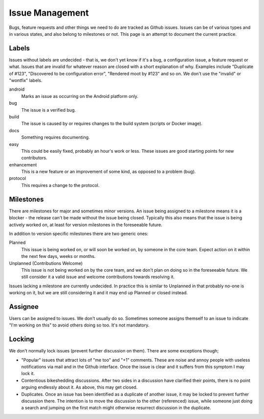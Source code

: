 Issue Management
================

Bugs, feature requests and other things we need to do are tracked as
Github issues. Issues can be of various types and in various states, and
also belong to milestones or not. This page is an attempt to document
the current practice.

Labels
------

Issues without labels are undecided - that is, we don't yet know if it's
a bug, a configuration issue, a feature request or what. Issues that are
invalid for whatever reason are closed with a short explanation of why.
Examples include "Duplicate of #123", "Discovered to be configuration
error", "Rendered moot by #123" and so on. We don't use the "invalid" or
"wontfix" labels.

android
    Marks an issue as occurring on the Android platform only.

bug
    The issue is a verified bug.

build
    The issue is caused by or requires changes to the build system
    (scripts or Docker image).

docs
    Something requires documenting.

easy
    This could be easily fixed, probably an hour's work or less.
    These issues are good starting points for new contributors.

enhancement
    This is a new feature or an improvement of some kind, as
    opposed to a problem (bug).

protocol
    This requires a change to the protocol.

Milestones
----------

There are milestones for major and sometimes minor versions. An issue being
assigned to a milestone means it is a blocker - the release can't be made
without the issue being closed. Typically this also means that the issue is
being actively worked on, at least for version milestones in the foreseeable
future.

In addition to version specific milestones there are two generic ones:

Planned
    This issue is being worked on, or will soon be worked on, by someone in
    the core team. Expect action on it within the next few days, weeks or
    months.

Unplanned (Contributions Welcome)
    This issue is not being worked on by the core team, and we don't plan on
    doing so in the foreseeable future. We still consider it a valid issue
    and welcome contributions towards resolving it.

Issues lacking a milestone are currently undecided. In practice this is
similar to Unplanned in that probably no-one is working on it, but we are
still considering it and it may end up Planned or closed instead.

Assignee
--------

Users can be assigned to issues. We don't usually do so. Sometimes
someone assigns themself to an issue to indicate "I'm working on this"
to avoid others doing so too. It's not mandatory.

Locking
-------

We don't normally lock issues (prevent further discussion on them).
There are some exceptions though;

-  "Popular" issues that attract lots of "me too" and "+1" comments.
   These are noise and annoy people with useless notifications via mail
   and in the Github interface. Once the issue is clear and it suffers
   from this symptom I may lock it.

-  Contentious bikeshedding discussions. After two sides in a discussion
   have clarified their points, there is no point arguing endlessly
   about it. As above, this may get closed.

-  Duplicates. Once an issue has been identified as a duplicate of
   another issue, it may be locked to prevent further discussion there.
   The intention is to move the discussion to the other (referenced)
   issue, while someone just doing a search and jumping on the first
   match might otherwise resurrect discussion in the duplicate.
